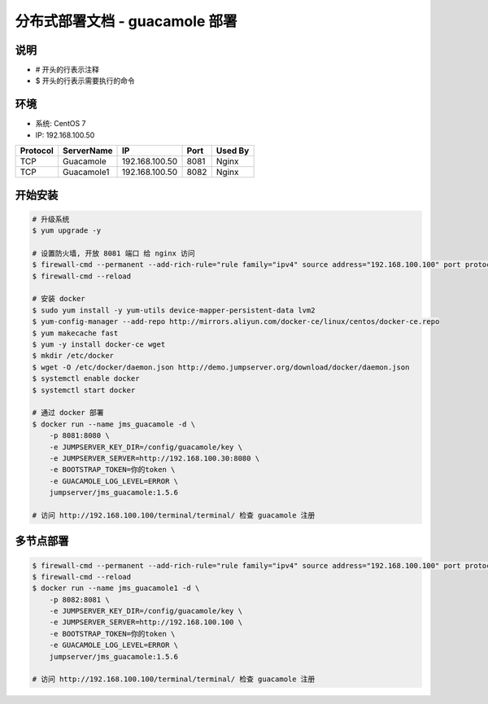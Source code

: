 分布式部署文档 - guacamole 部署
----------------------------------------------------

说明
~~~~~~~
-  # 开头的行表示注释
-  $ 开头的行表示需要执行的命令

环境
~~~~~~~

-  系统: CentOS 7
-  IP: 192.168.100.50

+----------+------------+-----------------+---------------+------------------------+
| Protocol | ServerName |        IP       |      Port     |         Used By        |
+==========+============+=================+===============+========================+
|    TCP   | Guacamole  | 192.168.100.50  |      8081     |          Nginx         |
+----------+------------+-----------------+---------------+------------------------+
|    TCP   | Guacamole1 | 192.168.100.50  |      8082     |          Nginx         |
+----------+------------+-----------------+---------------+------------------------+


开始安装
~~~~~~~~~~~~

.. code-block:: shell

    # 升级系统
    $ yum upgrade -y

    # 设置防火墙, 开放 8081 端口 给 nginx 访问
    $ firewall-cmd --permanent --add-rich-rule="rule family="ipv4" source address="192.168.100.100" port protocol="tcp" port="8081" accept"
    $ firewall-cmd --reload

    # 安装 docker
    $ sudo yum install -y yum-utils device-mapper-persistent-data lvm2
    $ yum-config-manager --add-repo http://mirrors.aliyun.com/docker-ce/linux/centos/docker-ce.repo
    $ yum makecache fast
    $ yum -y install docker-ce wget
    $ mkdir /etc/docker
    $ wget -O /etc/docker/daemon.json http://demo.jumpserver.org/download/docker/daemon.json
    $ systemctl enable docker
    $ systemctl start docker

    # 通过 docker 部署
    $ docker run --name jms_guacamole -d \
        -p 8081:8080 \
        -e JUMPSERVER_KEY_DIR=/config/guacamole/key \
        -e JUMPSERVER_SERVER=http://192.168.100.30:8080 \
        -e BOOTSTRAP_TOKEN=你的token \
        -e GUACAMOLE_LOG_LEVEL=ERROR \
        jumpserver/jms_guacamole:1.5.6

    # 访问 http://192.168.100.100/terminal/terminal/ 检查 guacamole 注册


多节点部署
~~~~~~~~~~~~~~~~~~

.. code-block:: shell

    $ firewall-cmd --permanent --add-rich-rule="rule family="ipv4" source address="192.168.100.100" port protocol="tcp" port="8082" accept"
    $ firewall-cmd --reload
    $ docker run --name jms_guacamole1 -d \
        -p 8082:8081 \
        -e JUMPSERVER_KEY_DIR=/config/guacamole/key \
        -e JUMPSERVER_SERVER=http://192.168.100.100 \
        -e BOOTSTRAP_TOKEN=你的token \
        -e GUACAMOLE_LOG_LEVEL=ERROR \
        jumpserver/jms_guacamole:1.5.6

    # 访问 http://192.168.100.100/terminal/terminal/ 检查 guacamole 注册
